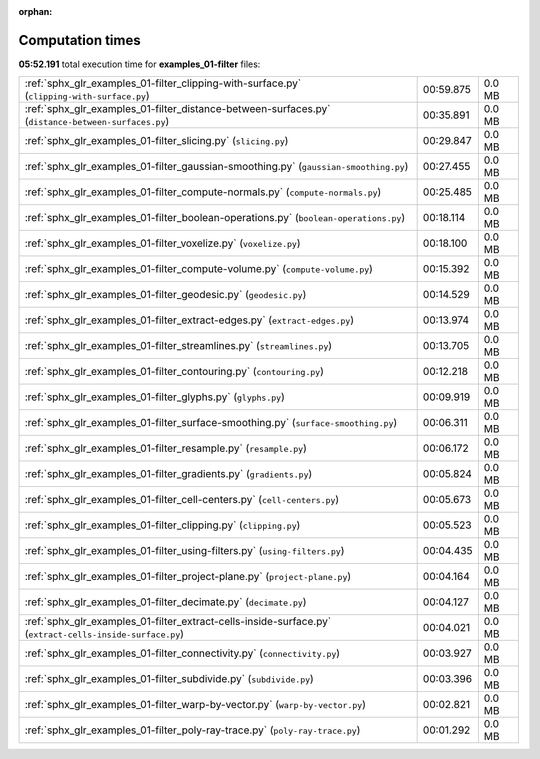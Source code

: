 
:orphan:

.. _sphx_glr_examples_01-filter_sg_execution_times:

Computation times
=================
**05:52.191** total execution time for **examples_01-filter** files:

+----------------------------------------------------------------------------------------------------------+-----------+--------+
| :ref:`sphx_glr_examples_01-filter_clipping-with-surface.py` (``clipping-with-surface.py``)               | 00:59.875 | 0.0 MB |
+----------------------------------------------------------------------------------------------------------+-----------+--------+
| :ref:`sphx_glr_examples_01-filter_distance-between-surfaces.py` (``distance-between-surfaces.py``)       | 00:35.891 | 0.0 MB |
+----------------------------------------------------------------------------------------------------------+-----------+--------+
| :ref:`sphx_glr_examples_01-filter_slicing.py` (``slicing.py``)                                           | 00:29.847 | 0.0 MB |
+----------------------------------------------------------------------------------------------------------+-----------+--------+
| :ref:`sphx_glr_examples_01-filter_gaussian-smoothing.py` (``gaussian-smoothing.py``)                     | 00:27.455 | 0.0 MB |
+----------------------------------------------------------------------------------------------------------+-----------+--------+
| :ref:`sphx_glr_examples_01-filter_compute-normals.py` (``compute-normals.py``)                           | 00:25.485 | 0.0 MB |
+----------------------------------------------------------------------------------------------------------+-----------+--------+
| :ref:`sphx_glr_examples_01-filter_boolean-operations.py` (``boolean-operations.py``)                     | 00:18.114 | 0.0 MB |
+----------------------------------------------------------------------------------------------------------+-----------+--------+
| :ref:`sphx_glr_examples_01-filter_voxelize.py` (``voxelize.py``)                                         | 00:18.100 | 0.0 MB |
+----------------------------------------------------------------------------------------------------------+-----------+--------+
| :ref:`sphx_glr_examples_01-filter_compute-volume.py` (``compute-volume.py``)                             | 00:15.392 | 0.0 MB |
+----------------------------------------------------------------------------------------------------------+-----------+--------+
| :ref:`sphx_glr_examples_01-filter_geodesic.py` (``geodesic.py``)                                         | 00:14.529 | 0.0 MB |
+----------------------------------------------------------------------------------------------------------+-----------+--------+
| :ref:`sphx_glr_examples_01-filter_extract-edges.py` (``extract-edges.py``)                               | 00:13.974 | 0.0 MB |
+----------------------------------------------------------------------------------------------------------+-----------+--------+
| :ref:`sphx_glr_examples_01-filter_streamlines.py` (``streamlines.py``)                                   | 00:13.705 | 0.0 MB |
+----------------------------------------------------------------------------------------------------------+-----------+--------+
| :ref:`sphx_glr_examples_01-filter_contouring.py` (``contouring.py``)                                     | 00:12.218 | 0.0 MB |
+----------------------------------------------------------------------------------------------------------+-----------+--------+
| :ref:`sphx_glr_examples_01-filter_glyphs.py` (``glyphs.py``)                                             | 00:09.919 | 0.0 MB |
+----------------------------------------------------------------------------------------------------------+-----------+--------+
| :ref:`sphx_glr_examples_01-filter_surface-smoothing.py` (``surface-smoothing.py``)                       | 00:06.311 | 0.0 MB |
+----------------------------------------------------------------------------------------------------------+-----------+--------+
| :ref:`sphx_glr_examples_01-filter_resample.py` (``resample.py``)                                         | 00:06.172 | 0.0 MB |
+----------------------------------------------------------------------------------------------------------+-----------+--------+
| :ref:`sphx_glr_examples_01-filter_gradients.py` (``gradients.py``)                                       | 00:05.824 | 0.0 MB |
+----------------------------------------------------------------------------------------------------------+-----------+--------+
| :ref:`sphx_glr_examples_01-filter_cell-centers.py` (``cell-centers.py``)                                 | 00:05.673 | 0.0 MB |
+----------------------------------------------------------------------------------------------------------+-----------+--------+
| :ref:`sphx_glr_examples_01-filter_clipping.py` (``clipping.py``)                                         | 00:05.523 | 0.0 MB |
+----------------------------------------------------------------------------------------------------------+-----------+--------+
| :ref:`sphx_glr_examples_01-filter_using-filters.py` (``using-filters.py``)                               | 00:04.435 | 0.0 MB |
+----------------------------------------------------------------------------------------------------------+-----------+--------+
| :ref:`sphx_glr_examples_01-filter_project-plane.py` (``project-plane.py``)                               | 00:04.164 | 0.0 MB |
+----------------------------------------------------------------------------------------------------------+-----------+--------+
| :ref:`sphx_glr_examples_01-filter_decimate.py` (``decimate.py``)                                         | 00:04.127 | 0.0 MB |
+----------------------------------------------------------------------------------------------------------+-----------+--------+
| :ref:`sphx_glr_examples_01-filter_extract-cells-inside-surface.py` (``extract-cells-inside-surface.py``) | 00:04.021 | 0.0 MB |
+----------------------------------------------------------------------------------------------------------+-----------+--------+
| :ref:`sphx_glr_examples_01-filter_connectivity.py` (``connectivity.py``)                                 | 00:03.927 | 0.0 MB |
+----------------------------------------------------------------------------------------------------------+-----------+--------+
| :ref:`sphx_glr_examples_01-filter_subdivide.py` (``subdivide.py``)                                       | 00:03.396 | 0.0 MB |
+----------------------------------------------------------------------------------------------------------+-----------+--------+
| :ref:`sphx_glr_examples_01-filter_warp-by-vector.py` (``warp-by-vector.py``)                             | 00:02.821 | 0.0 MB |
+----------------------------------------------------------------------------------------------------------+-----------+--------+
| :ref:`sphx_glr_examples_01-filter_poly-ray-trace.py` (``poly-ray-trace.py``)                             | 00:01.292 | 0.0 MB |
+----------------------------------------------------------------------------------------------------------+-----------+--------+
